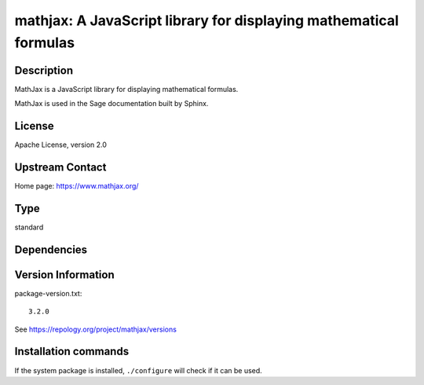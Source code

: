 .. _spkg_mathjax:

mathjax: A JavaScript library for displaying mathematical formulas
==================================================================

Description
-----------

MathJax is a JavaScript library for displaying mathematical formulas.

MathJax is used in the Sage documentation built by Sphinx.

License
-------

Apache License, version 2.0

Upstream Contact
----------------

Home page: https://www.mathjax.org/


Type
----

standard


Dependencies
------------



Version Information
-------------------

package-version.txt::

    3.2.0

See https://repology.org/project/mathjax/versions

Installation commands
---------------------

.. tab:: Sage distribution:

   .. CODE-BLOCK:: bash

       $ sage -i mathjax

.. tab:: conda-forge:

   .. CODE-BLOCK:: bash

       $ conda install mathjax

.. tab:: Fedora/Redhat/CentOS:

   .. CODE-BLOCK:: bash

       $ sudo dnf install mathjax3

.. tab:: Gentoo Linux:

   .. CODE-BLOCK:: bash

       $ sudo emerge \>=dev-libs/mathjax-3

.. tab:: openSUSE:

   .. CODE-BLOCK:: bash

       $ sudo zypper install mathjax

.. tab:: Void Linux:

   .. CODE-BLOCK:: bash

       $ sudo xbps-install mathjax


If the system package is installed, ``./configure`` will check if it can be used.
